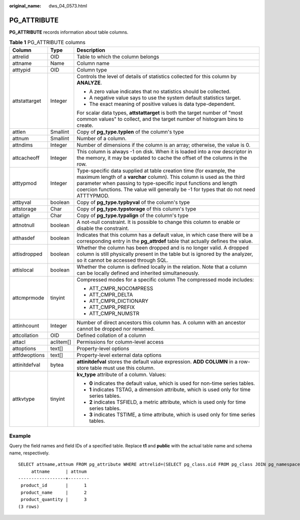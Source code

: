 :original_name: dws_04_0573.html

.. _dws_04_0573:

PG_ATTRIBUTE
============

**PG_ATTRIBUTE** records information about table columns.

.. table:: **Table 1** PG_ATTRIBUTE columns

   +-----------------------+-----------------------+------------------------------------------------------------------------------------------------------------------------------------------------------------------------------------------------------------------------------------------------------------------------------------------------------------+
   | Column                | Type                  | Description                                                                                                                                                                                                                                                                                                |
   +=======================+=======================+============================================================================================================================================================================================================================================================================================================+
   | attrelid              | OID                   | Table to which the column belongs                                                                                                                                                                                                                                                                          |
   +-----------------------+-----------------------+------------------------------------------------------------------------------------------------------------------------------------------------------------------------------------------------------------------------------------------------------------------------------------------------------------+
   | attname               | Name                  | Column name                                                                                                                                                                                                                                                                                                |
   +-----------------------+-----------------------+------------------------------------------------------------------------------------------------------------------------------------------------------------------------------------------------------------------------------------------------------------------------------------------------------------+
   | atttypid              | OID                   | Column type                                                                                                                                                                                                                                                                                                |
   +-----------------------+-----------------------+------------------------------------------------------------------------------------------------------------------------------------------------------------------------------------------------------------------------------------------------------------------------------------------------------------+
   | attstattarget         | Integer               | Controls the level of details of statistics collected for this column by **ANALYZE**.                                                                                                                                                                                                                      |
   |                       |                       |                                                                                                                                                                                                                                                                                                            |
   |                       |                       | -  A zero value indicates that no statistics should be collected.                                                                                                                                                                                                                                          |
   |                       |                       | -  A negative value says to use the system default statistics target.                                                                                                                                                                                                                                      |
   |                       |                       | -  The exact meaning of positive values is data type-dependent.                                                                                                                                                                                                                                            |
   |                       |                       |                                                                                                                                                                                                                                                                                                            |
   |                       |                       | For scalar data types, **attstattarget** is both the target number of "most common values" to collect, and the target number of histogram bins to create.                                                                                                                                                  |
   +-----------------------+-----------------------+------------------------------------------------------------------------------------------------------------------------------------------------------------------------------------------------------------------------------------------------------------------------------------------------------------+
   | attlen                | Smallint              | Copy of **pg_type.typlen** of the column's type                                                                                                                                                                                                                                                            |
   +-----------------------+-----------------------+------------------------------------------------------------------------------------------------------------------------------------------------------------------------------------------------------------------------------------------------------------------------------------------------------------+
   | attnum                | Smallint              | Number of a column.                                                                                                                                                                                                                                                                                        |
   +-----------------------+-----------------------+------------------------------------------------------------------------------------------------------------------------------------------------------------------------------------------------------------------------------------------------------------------------------------------------------------+
   | attndims              | Integer               | Number of dimensions if the column is an array; otherwise, the value is 0.                                                                                                                                                                                                                                 |
   +-----------------------+-----------------------+------------------------------------------------------------------------------------------------------------------------------------------------------------------------------------------------------------------------------------------------------------------------------------------------------------+
   | attcacheoff           | Integer               | This column is always -1 on disk. When it is loaded into a row descriptor in the memory, it may be updated to cache the offset of the columns in the row.                                                                                                                                                  |
   +-----------------------+-----------------------+------------------------------------------------------------------------------------------------------------------------------------------------------------------------------------------------------------------------------------------------------------------------------------------------------------+
   | atttypmod             | Integer               | Type-specific data supplied at table creation time (for example, the maximum length of a **varchar** column). This column is used as the third parameter when passing to type-specific input functions and length coercion functions. The value will generally be -1 for types that do not need ATTTYPMOD. |
   +-----------------------+-----------------------+------------------------------------------------------------------------------------------------------------------------------------------------------------------------------------------------------------------------------------------------------------------------------------------------------------+
   | attbyval              | boolean               | Copy of **pg_type.typbyval** of the column's type                                                                                                                                                                                                                                                          |
   +-----------------------+-----------------------+------------------------------------------------------------------------------------------------------------------------------------------------------------------------------------------------------------------------------------------------------------------------------------------------------------+
   | attstorage            | Char                  | Copy of **pg_type.typstorage** of this column's type                                                                                                                                                                                                                                                       |
   +-----------------------+-----------------------+------------------------------------------------------------------------------------------------------------------------------------------------------------------------------------------------------------------------------------------------------------------------------------------------------------+
   | attalign              | Char                  | Copy of **pg_type.typalign** of the column's type                                                                                                                                                                                                                                                          |
   +-----------------------+-----------------------+------------------------------------------------------------------------------------------------------------------------------------------------------------------------------------------------------------------------------------------------------------------------------------------------------------+
   | attnotnull            | boolean               | A not-null constraint. It is possible to change this column to enable or disable the constraint.                                                                                                                                                                                                           |
   +-----------------------+-----------------------+------------------------------------------------------------------------------------------------------------------------------------------------------------------------------------------------------------------------------------------------------------------------------------------------------------+
   | atthasdef             | boolean               | Indicates that this column has a default value, in which case there will be a corresponding entry in the **pg_attrdef** table that actually defines the value.                                                                                                                                             |
   +-----------------------+-----------------------+------------------------------------------------------------------------------------------------------------------------------------------------------------------------------------------------------------------------------------------------------------------------------------------------------------+
   | attisdropped          | boolean               | Whether the column has been dropped and is no longer valid. A dropped column is still physically present in the table but is ignored by the analyzer, so it cannot be accessed through SQL.                                                                                                                |
   +-----------------------+-----------------------+------------------------------------------------------------------------------------------------------------------------------------------------------------------------------------------------------------------------------------------------------------------------------------------------------------+
   | attislocal            | boolean               | Whether the column is defined locally in the relation. Note that a column can be locally defined and inherited simultaneously.                                                                                                                                                                             |
   +-----------------------+-----------------------+------------------------------------------------------------------------------------------------------------------------------------------------------------------------------------------------------------------------------------------------------------------------------------------------------------+
   | attcmprmode           | tinyint               | Compressed modes for a specific column The compressed mode includes:                                                                                                                                                                                                                                       |
   |                       |                       |                                                                                                                                                                                                                                                                                                            |
   |                       |                       | -  ATT_CMPR_NOCOMPRESS                                                                                                                                                                                                                                                                                     |
   |                       |                       | -  ATT_CMPR_DELTA                                                                                                                                                                                                                                                                                          |
   |                       |                       | -  ATT_CMPR_DICTIONARY                                                                                                                                                                                                                                                                                     |
   |                       |                       | -  ATT_CMPR_PREFIX                                                                                                                                                                                                                                                                                         |
   |                       |                       | -  ATT_CMPR_NUMSTR                                                                                                                                                                                                                                                                                         |
   +-----------------------+-----------------------+------------------------------------------------------------------------------------------------------------------------------------------------------------------------------------------------------------------------------------------------------------------------------------------------------------+
   | attinhcount           | Integer               | Number of direct ancestors this column has. A column with an ancestor cannot be dropped nor renamed.                                                                                                                                                                                                       |
   +-----------------------+-----------------------+------------------------------------------------------------------------------------------------------------------------------------------------------------------------------------------------------------------------------------------------------------------------------------------------------------+
   | attcollation          | OID                   | Defined collation of a column                                                                                                                                                                                                                                                                              |
   +-----------------------+-----------------------+------------------------------------------------------------------------------------------------------------------------------------------------------------------------------------------------------------------------------------------------------------------------------------------------------------+
   | attacl                | aclitem[]             | Permissions for column-level access                                                                                                                                                                                                                                                                        |
   +-----------------------+-----------------------+------------------------------------------------------------------------------------------------------------------------------------------------------------------------------------------------------------------------------------------------------------------------------------------------------------+
   | attoptions            | text[]                | Property-level options                                                                                                                                                                                                                                                                                     |
   +-----------------------+-----------------------+------------------------------------------------------------------------------------------------------------------------------------------------------------------------------------------------------------------------------------------------------------------------------------------------------------+
   | attfdwoptions         | text[]                | Property-level external data options                                                                                                                                                                                                                                                                       |
   +-----------------------+-----------------------+------------------------------------------------------------------------------------------------------------------------------------------------------------------------------------------------------------------------------------------------------------------------------------------------------------+
   | attinitdefval         | bytea                 | **attinitdefval** stores the default value expression. **ADD COLUMN** in a row-store table must use this column.                                                                                                                                                                                           |
   +-----------------------+-----------------------+------------------------------------------------------------------------------------------------------------------------------------------------------------------------------------------------------------------------------------------------------------------------------------------------------------+
   | attkvtype             | tinyint               | **kv_type** attribute of a column. Values:                                                                                                                                                                                                                                                                 |
   |                       |                       |                                                                                                                                                                                                                                                                                                            |
   |                       |                       | -  **0** indicates the default value, which is used for non-time series tables.                                                                                                                                                                                                                            |
   |                       |                       | -  **1** indicates TSTAG, a dimension attribute, which is used only for time series tables.                                                                                                                                                                                                                |
   |                       |                       | -  **2** indicates TSFIELD, a metric attribute, which is used only for time series tables.                                                                                                                                                                                                                 |
   |                       |                       | -  **3** indicates TSTIME, a time attribute, which is used only for time series tables.                                                                                                                                                                                                                    |
   +-----------------------+-----------------------+------------------------------------------------------------------------------------------------------------------------------------------------------------------------------------------------------------------------------------------------------------------------------------------------------------+

Example
-------

Query the field names and field IDs of a specified table. Replace **t1** and **public** with the actual table name and schema name, respectively.

::

   SELECT attname,attnum FROM pg_attribute WHERE attrelid=(SELECT pg_class.oid FROM pg_class JOIN pg_namespace ON relnamespace=pg_namespace.oid WHERE relname='t1' and nspname='public') and attnum>0;
        attname      | attnum
   ------------------+--------
    product_id       |      1
    product_name     |      2
    product_quantity |      3
   (3 rows)
